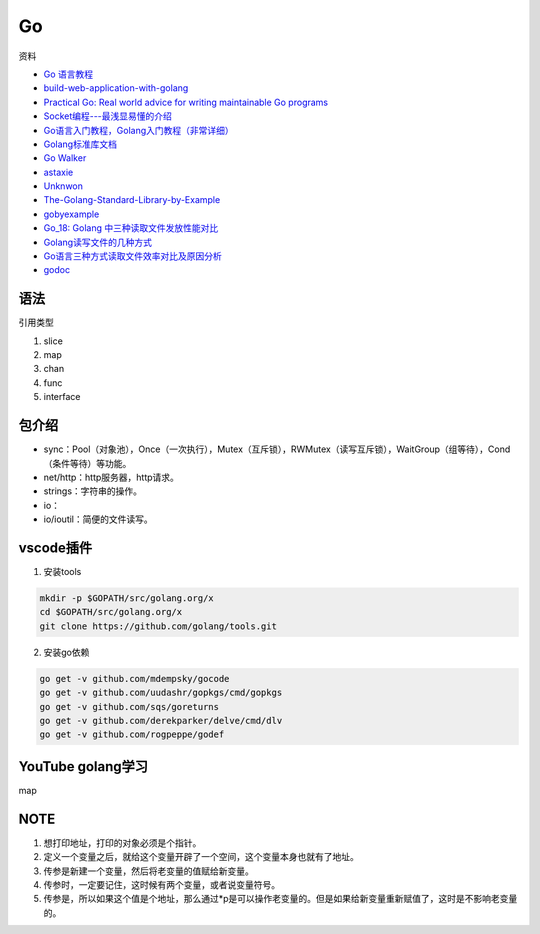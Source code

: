 Go
==

资料

* `Go 语言教程 <http://www.runoob.com/go/go-tutorial.html>`_
* `build-web-application-with-golang <https://github.com/astaxie/build-web-application-with-golang>`_
* `Practical Go: Real world advice for writing maintainable Go programs <https://dave.cheney.net/practical-go/presentations/qcon-china.html>`_
* `Socket编程---最浅显易懂的介绍 <https://blog.csdn.net/alpha_love/article/details/62043077>`_
* `Go语言入门教程，Golang入门教程（非常详细） <http://c.biancheng.net/golang/>`_
* `Golang标准库文档 <https://studygolang.com/pkgdoc>`_
* `Go Walker <https://gowalker.org/>`_
* `astaxie <https://github.com/astaxie>`_
* `Unknwon <https://github.com/Unknwon>`_
* `The-Golang-Standard-Library-by-Example <https://github.com/polaris1119/The-Golang-Standard-Library-by-Example>`_
* `gobyexample <https://github.com/mmcgrana/gobyexample>`_
* `Go_18: Golang 中三种读取文件发放性能对比 <https://www.cnblogs.com/liang1101/p/6843084.html>`_
* `Golang读写文件的几种方式 <https://cloud.tencent.com/developer/article/1349809>`_
* `Go语言三种方式读取文件效率对比及原因分析 <https://blog.csdn.net/c_j33/article/details/82957394>`_
* `godoc <https://godoc.org/>`_

语法
----

引用类型

1. slice
2. map
3. chan
4. func
5. interface

包介绍
------

* sync：Pool（对象池），Once（一次执行），Mutex（互斥锁），RWMutex（读写互斥锁），WaitGroup（组等待），Cond（条件等待）等功能。
* net/http：http服务器，http请求。
* strings：字符串的操作。
* io：
* io/ioutil：简便的文件读写。

vscode插件
----------

1. 安装tools
   
.. code-block:: bash

    mkdir -p $GOPATH/src/golang.org/x
    cd $GOPATH/src/golang.org/x
    git clone https://github.com/golang/tools.git

2. 安装go依赖

.. code-block:: bash

    go get -v github.com/mdempsky/gocode
    go get -v github.com/uudashr/gopkgs/cmd/gopkgs
    go get -v github.com/sqs/goreturns
    go get -v github.com/derekparker/delve/cmd/dlv
    go get -v github.com/rogpeppe/godef

YouTube golang学习
------------------

map

NOTE
----

1. 想打印地址，打印的对象必须是个指针。
2. 定义一个变量之后，就给这个变量开辟了一个空间，这个变量本身也就有了地址。
3. 传参是新建一个变量，然后将老变量的值赋给新变量。
4. 传参时，一定要记住，这时候有两个变量，或者说变量符号。
5. 传参是，所以如果这个值是个地址，那么通过*p是可以操作老变量的。但是如果给新变量重新赋值了，这时是不影响老变量的。
